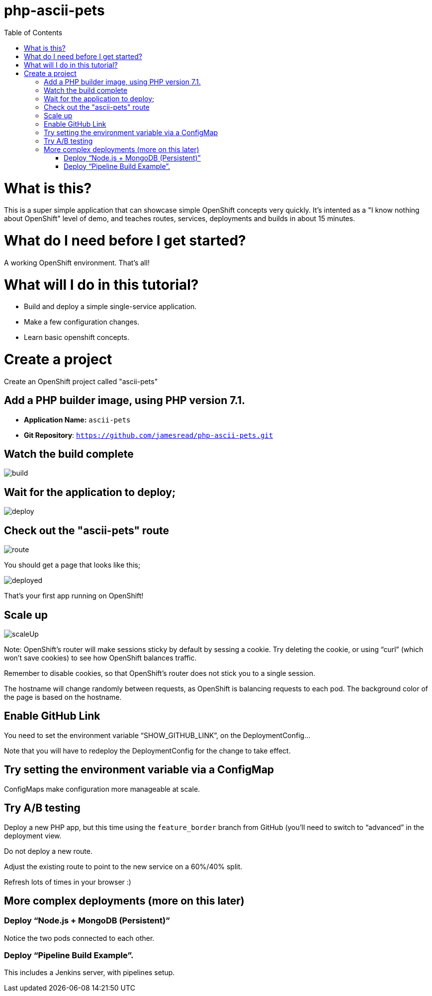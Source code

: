 :toc:

= php-ascii-pets

= What is this?

This is a super simple application that can showcase simple OpenShift concepts very quickly. It's intented as a "I know nothing about OpenShift" level of demo, and teaches routes, services, deployments and builds in about 15 minutes.

= What do I need before I get started?

A working OpenShift environment. That's all!

= What will I do in this tutorial?

* Build and deploy a simple single-service application.
* Make a few configuration changes. 
* Learn basic openshift concepts.

= Create a project

Create an OpenShift project called "ascii-pets"

== Add a PHP builder image, using PHP version 7.1.

* **Application Name:** `ascii-pets`
* **Git Repository**: `https://github.com/jamesread/php-ascii-pets.git`

== Watch the build complete

image::images/build.png[]

== Wait for the application to deploy; 

image::images/deploy.png[]

== Check out the "ascii-pets" route

image::images/route.png[]

You should get a page that looks like this; 

image::images/deployed.png[]

That's your first app running on OpenShift!

== Scale up

image::images/scaleUp.png[]

Note: OpenShift’s router will make sessions sticky by default by sessing a cookie. Try deleting the cookie, or using “curl” (which won’t save cookies) to see how OpenShift balances traffic.

Remember to disable cookies, so that OpenShift’s router does not stick you to a single session.

The hostname will change randomly between requests, as OpenShift is balancing requests to each pod. The background color of the page is based on the hostname.

== Enable GitHub Link

You need to set the environment variable “SHOW_GITHUB_LINK”, on the DeploymentConfig…

Note that you will have to redeploy the DeploymentConfig for the change to take effect.

== Try setting the environment variable via a ConfigMap

ConfigMaps make configuration more manageable at scale.

== Try A/B testing

Deploy a new PHP app, but this time using the `feature_border` branch from GitHub (you’ll need to switch to “advanced” in the deployment view.

Do not deploy a new route. 

Adjust the existing route to point to the new service on a 60%/40% split. 

Refresh lots of times in your browser :)

== More complex deployments (more on this later)

=== Deploy “Node.js + MongoDB (Persistent)”

Notice the two pods connected to each other.

=== Deploy “Pipeline Build Example”.

This includes a Jenkins server, with pipelines setup.

